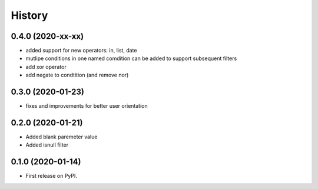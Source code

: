 .. :changelog:

History
-------

0.4.0 (2020-xx-xx)
++++++++++++++++++

* added support for new operators: in, list, date
* mutlipe conditions in one named comdition can be added to support
  subsequent filters
* add xor operator
* add negate to condtition (and remove nor)


0.3.0 (2020-01-23)
++++++++++++++++++

* fixes and improvements for better user orientation


0.2.0 (2020-01-21)
++++++++++++++++++

* Added blank paremeter value
* Added isnull filter

0.1.0 (2020-01-14)
++++++++++++++++++

* First release on PyPI.
